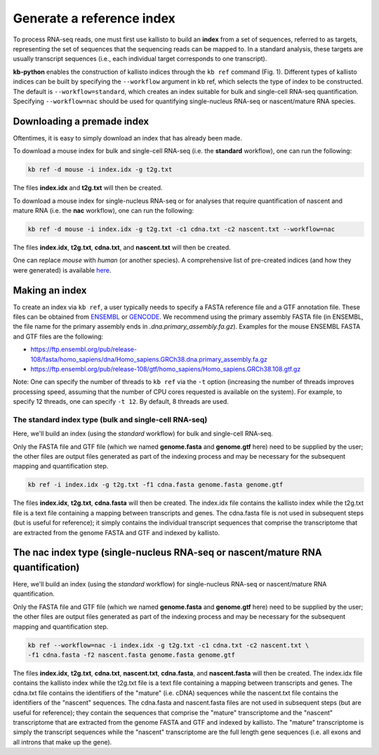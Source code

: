 Generate a reference index
=====================

To process RNA-seq reads, one must first use kallisto to build an **index** from a set of sequences, referred to as targets, representing the set of sequences that the sequencing reads can be mapped to. In a standard analysis, these targets are usually transcript sequences (i.e., each individual target corresponds to one transcript). 

**kb-python** enables the construction of kallisto indices through the ``kb ref`` command (Fig. 1). Different types of kallisto indices can be built by specifying the ``--workflow`` argument in kb ref, which selects the type of index to be constructed. The default is ``--workflow=standard``, which creates an index suitable for bulk and single-cell RNA-seq quantification. Specifying ``--workflow=nac`` should be used for quantifying single-nucleus RNA-seq or nascent/mature RNA species.

Downloading a premade index
^^^^^^^^^^^^^^^^^^^^^^^^^^^

Oftentimes, it is easy to simply download an index that has already been made.

To download a mouse index for bulk and single-cell RNA-seq (i.e. the **standard** workflow), one can run the following:

.. code-block:: text

   kb ref -d mouse -i index.idx -g t2g.txt

The files **index.idx** and **t2g.txt** will then be created.

To download a mouse index for single-nucleus RNA-seq or for analyses that require quantification of nascent and mature RNA (i.e. the **nac** workflow), one can run the following:

.. code-block:: text

   kb ref -d mouse -i index.idx -g t2g.txt -c1 cdna.txt -c2 nascent.txt --workflow=nac


The files **index.idx**, **t2g.txt**, **cdna.txt**, and **nascent.txt** will then be created.

One can replace *mouse* with *human* (or another species). A comprehensive list of pre-created indices (and how they were generated) is available `here <https://github.com/pachterlab/kallisto-transcriptome-indices>`_.  




Making an index
^^^^^^^^^^^^^^^

To create an index via ``kb ref``, a user typically needs to specify a FASTA reference file and a GTF annotation file. These files can be obtained from `ENSEMBL <https://useast.ensembl.org/index.html>`_ or `GENCODE <https://www.gencodegenes.org/>`_.  We recommend using the primary assembly FASTA file (in ENSEMBL, the file name for the primary assembly ends in *.dna.primary_assembly.fa.gz*). Examples for the mouse ENSEMBL FASTA and GTF files are the following:

* https://ftp.ensembl.org/pub/release-108/fasta/homo_sapiens/dna/Homo_sapiens.GRCh38.dna.primary_assembly.fa.gz
* https://ftp.ensembl.org/pub/release-108/gtf/homo_sapiens/Homo_sapiens.GRCh38.108.gtf.gz

Note: One can specify the number of threads to ``kb ref`` via the ``-t`` option (increasing the number of threads improves processing speed, assuming that the number of CPU cores requested is available on the system). For example, to specify 12 threads, one can specify ``-t 12``. By default, 8 threads are used.


The standard index type (bulk and single-cell RNA-seq)
--------------------------------------------------

Here, we'll build an index (using the *standard* workflow) for bulk and single-cell RNA-seq.

Only the FASTA file and GTF file (which we named **genome.fasta** and **genome.gtf** here) need to be supplied by the user; the other files are output files generated as part of the indexing process and may be necessary for the subsequent mapping and quantification step.

.. code-block:: text

   kb ref -i index.idx -g t2g.txt -f1 cdna.fasta genome.fasta genome.gtf


The files **index.idx**, **t2g.txt**, **cdna.fasta** will then be created. The index.idx file contains the kallisto index while the t2g.txt file is a text file containing a mapping between transcripts and genes. The cdna.fasta file is not used in subsequent steps (but is useful for reference); it simply contains the individual transcript sequences that comprise the transcriptome that are extracted from the genome FASTA and GTF and indexed by kallisto.


The nac index type (single-nucleus RNA-seq or nascent/mature RNA quantification)
^^^^^^^^^^^^^^^^^^^^^^^^^^^^^^^^^^^^^^^^^^^^^^^^^^^^^^^^^^^^^^^^^^^^^^^^^^^^^^^^

Here, we'll build an index (using the *standard* workflow) for single-nucleus RNA-seq or nascent/mature RNA quantification.

Only the FASTA file and GTF file (which we named **genome.fasta** and **genome.gtf** here) need to be supplied by the user; the other files are output files generated as part of the indexing process and may be necessary for the subsequent mapping and quantification step.

.. code-block:: text

   kb ref --workflow=nac -i index.idx -g t2g.txt -c1 cdna.txt -c2 nascent.txt \
   -f1 cdna.fasta -f2 nascent.fasta genome.fasta genome.gtf


The files **index.idx**, **t2g.txt**, **cdna.txt**, **nascent.txt**, **cdna.fasta**, and **nascent.fasta** will then be created. The index.idx file contains the kallisto index while the t2g.txt file is a text file containing a mapping between transcripts and genes. The cdna.txt file contains the identifiers of the "mature" (i.e. cDNA) sequences while the nascent.txt file contains the identifiers of the "nascent" sequences.  The cdna.fasta and nascent.fasta files are not used in subsequent steps (but are useful for reference); they contain the sequences that comprise the "mature" transcriptome and the "nascent" transcriptome that are extracted from the genome FASTA and GTF and indexed by kallisto. The "mature" transcriptome is simply the transcript sequences while the "nascent" transcriptome are the full length gene sequences (i.e. all exons and all introns that make up the gene). 


